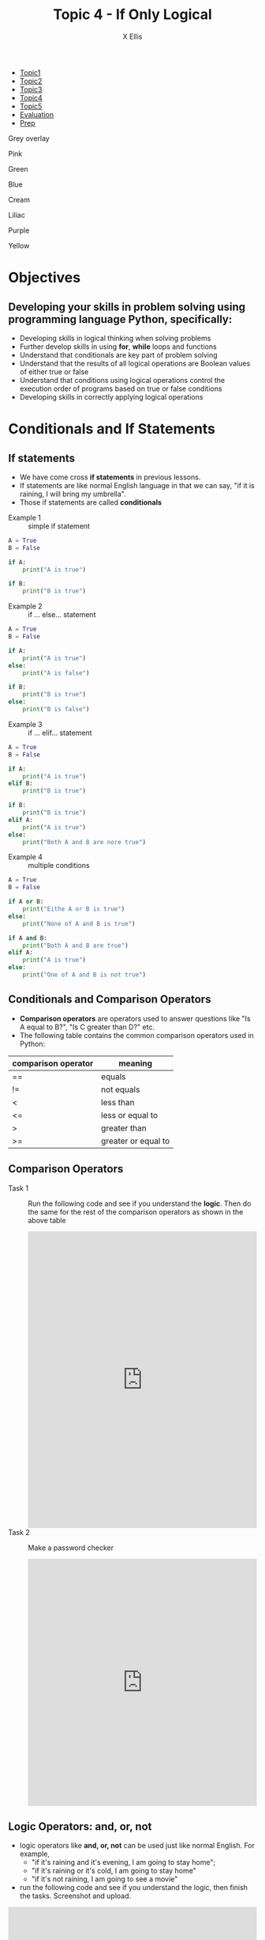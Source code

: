 #+STARTUP:indent
#+HTML_HEAD: <link rel="stylesheet" type="text/css" href="css/styles.css"/>
#+HTML_HEAD_EXTRA: <link href='http://fonts.googleapis.com/css?family=Ubuntu+Mono|Ubuntu' rel='stylesheet' type='text/css'>
#+HTML_HEAD_EXTRA: <script src="http://ajax.googleapis.com/ajax/libs/jquery/1.9.1/jquery.min.js" type="text/javascript"></script>
#+HTML_HEAD_EXTRA: <script src="js/navbar.js" type="text/javascript"></script>
#+HTML_HEAD_EXTRA: <script src="js/strikeThrough.js" type="text/javascript"></script>
#+OPTIONS: f:nil author:AUTHOR num:1 creator:AUTHOR timestamp:nil toc:nil html-style:nil html-postamble:nil 
#+TITLE: Topic 4 - If Only Logical
#+AUTHOR: X Ellis

#+BEGIN_EXPORt html

<div id="stickyribbon">
    <ul>
      <li><a href="1_Lesson.html">Topic1</a></li>
      <li><a href="2_Lesson.html">Topic2</a></li>
      <li><a href="3_Lesson.html">Topic3</a></li>
      <li><a href="4_Lesson.html">Topic4</a></li>
      <li><a href="5_Lesson.html">Topic5</a></li>
      <li><a href="Evaluation.html">Evaluation</a></li>
      <li><a href="homework.html">Prep</a></li>
    </ul>
  </div>

<div id="underlay" onclick="underlayoff()">
</div>
<div id="overlay" onclick="overlayoff()">
</div>
<div id=overlayMenu>
<p onclick="overlayon('hsla(0, 0%, 50%, 0.5)')">Grey overlay</p>
<p onclick="underlayon('hsla(300,100%,50%, 0.3)')">Pink</p>
<p onclick="underlayon('hsla(80, 90%, 40%, 0.4)')">Green</p>
<p onclick="underlayon('hsla(240,100%,50%,0.2)')">Blue</p>
<p onclick="underlayon('hsla(40,100%,50%,0.3)')">Cream</p>
<p onclick="underlayon('hsla(300,100%,40%,0.3)')">Liliac</p>
<p onclick="underlayon('hsla(300,100%,25%,0.3)')">Purple</p>
<p onclick="underlayon('hsla(60,100%,50%,0.3)')">Yellow</p>
</div>
#+END_EXPORT
* COMMENT Use as a template
:PROPERTIES:
:HTML_CONTAINER_CLASS: activity
:END:
** Learn It
:PROPERTIES:
:HTML_CONTAINER_CLASS: learn
:END:

** Research It
:PROPERTIES:
:HTML_CONTAINER_CLASS: research
:END:

** Design It
:PROPERTIES:
:HTML_CONTAINER_CLASS: design
:END:

** Build It
:PROPERTIES:
:HTML_CONTAINER_CLASS: build
:END:

** Test It
:PROPERTIES:
:HTML_CONTAINER_CLASS: test
:END:

** Run It
:PROPERTIES:
:HTML_CONTAINER_CLASS: run
:END:

** Document It
:PROPERTIES:
:HTML_CONTAINER_CLASS: document
:END:

** Code It
:PROPERTIES:
:HTML_CONTAINER_CLASS: code
:END:

** Program It
:PROPERTIES:
:HTML_CONTAINER_CLASS: program
:END:

** Try It
:PROPERTIES:
:HTML_CONTAINER_CLASS: try
:END:

** Badge It
:PROPERTIES:
:HTML_CONTAINER_CLASS: badge
:END:

** Save It
:PROPERTIES:
:HTML_CONTAINER_CLASS: save
:END:

description list:

Matlab is a funny language. 
 - Scope :: Scope doesn't work as expected, and messes everything up
   when loops mix variables up in recursive functions.
ope doesn't work as expected, and messes everything up
 - Namespaces :: You wish. 
 - Header Files :: Nope.
   
* Objectives
:PROPERTIES:
:HTML_CONTAINER_CLASS: objectives
:END:
** Developing your skills in problem solving using programming language Python, specifically:
:PROPERTIES:
:HTML_CONTAINER_CLASS: learn
:END:
- Developing skills in logical thinking when solving problems
- Further develop skills in using *for*,  *while* loops and functions
- Understand that conditionals are key part of problem solving
- Understand that the results of all logical operations are Boolean values of either true or false
- Understand that conditions using logical operations control the execution order of programs based on true or false conditions
- Developing skills in correctly applying logical operations
  
* Conditionals and If Statements
:PROPERTIES:
:HTML_CONTAINER_CLASS: activity
:END:


** If statements
:PROPERTIES:
:HTML_CONTAINER_CLASS: try
:END:
- We have come cross *if statements* in previous lessons.
- If statements are like normal English language in that we can say, "if it is raining, I will bring my umbrella".
- Those if statements are called *conditionals*


- Example 1 :: simple if statement
#+begin_src Python
A = True
B = False

if A:
    print("A is true")

if B:
    print("B is true")

#+end_src

- Example 2 :: if ... else... statement
#+begin_src Python
A = True
B = False

if A:
    print("A is true")
else:
    print("A is false")

if B:
    print("B is true")
else:
    print("B is false")

#+end_src


- Example 3 :: if ... elif... statement
#+begin_src Python
A = True
B = False

if A:
    print("A is true")
elif B:
    print("B is true")

if B:
    print("B is true")
elif A:
    print("A is true")
else:
    print("Both A and B are nore true")

#+end_src


- Example 4 :: multiple conditions
#+begin_src Python
A = True
B = False

if A or B:
    print("Eithe A or B is true")
else:
    print("None of A and B is true")

if A and B:
    print("Both A and B are true")
elif A:
    print("A is true")
else:
    print("One of A and B is not true")

#+end_src
   
** Conditionals and Comparison Operators
:PROPERTIES:
:HTML_CONTAINER_CLASS: learn
:END:
- *Comparison operators* are operators used to answer questions like "Is A equal to B?", "Is C greater than D?" etc.
- The following table contains the common comparison operators used in Python:
| comparison operator | meaning             |
|---------------------+---------------------|
| ==                  | equals              |
| !=                  | not equals          |
| <                   | less than           |
| <=                  | less or equal to    |
| >                   | greater than        |
| >=                  | greater or equal to |


** Comparison Operators
:PROPERTIES:
:HTML_CONTAINER_CLASS: try
:END:

- Task 1 :: Run the following code and see if you understand the *logic*. Then do the same for the rest of the comparison operators as shown in the above table

  #+begin_export html
<iframe src="https://trinket.io/embed/python/69e8f71428" width="100%" height="600" frameborder="0" marginwidth="0" marginheight="0" allowfullscreen></iframe>
  #+end_export
- Task 2 :: Make a password checker
  #+begin_export html
<iframe src="https://trinket.io/embed/python/259343aaab" width="100%" height="500" frameborder="0" marginwidth="0" marginheight="0" allowfullscreen></iframe>
  #+end_export

** Logic Operators: and, or, not
:PROPERTIES:
:HTML_CONTAINER_CLASS: learn
:END:
- logic operators like *and, or, not* can be used just like normal English. For example,
  - "if it's raining and it's evening, I am going to stay home";
  - "if it's raining or it's cold, I am going to stay home"
  - "if it's not raining, I am going to see a movie"
- run the following code and see if you understand the logic, then finish the tasks. Screenshot and upload.

      
#+begin_export html
<iframe src="https://trinket.io/embed/python/7d25b20252" width="100%" height="600" frameborder="0" marginwidth="0" marginheight="0" allowfullscreen></iframe>
#+end_export
